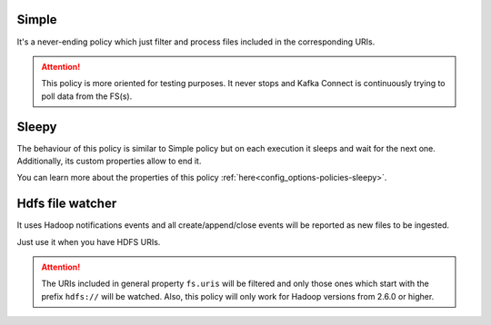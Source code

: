 Simple
^^^^^^^^^^^^^^^^^^^^^^^^^^^^^^^^^^^^^^^^^^^^

It's a never-ending policy which just filter and process files included in the corresponding URIs.

.. attention:: This policy is more oriented for testing purposes.
               It never stops and Kafka Connect is continuously trying to poll data from the FS(s).

Sleepy
^^^^^^^^^^^^^^^^^^^^^^^^^^^^^^^^^^^^^^^^^^^^

The behaviour of this policy is similar to Simple policy but on each execution it sleeps
and wait for the next one. Additionally, its custom properties allow to end it.

You can learn more about the properties of this policy :ref:`here<config_options-policies-sleepy>`.

Hdfs file watcher
^^^^^^^^^^^^^^^^^^^^^^^^^^^^^^^^^^^^^^^^^^^^

It uses Hadoop notifications events and all create/append/close events will be reported
as new files to be ingested.

Just use it when you have HDFS URIs.

.. attention:: The URIs included in general property ``fs.uris`` will be filtered and only those
               ones which start with the prefix ``hdfs://`` will be watched. Also, this policy
               will only work for Hadoop versions from 2.6.0 or higher.
